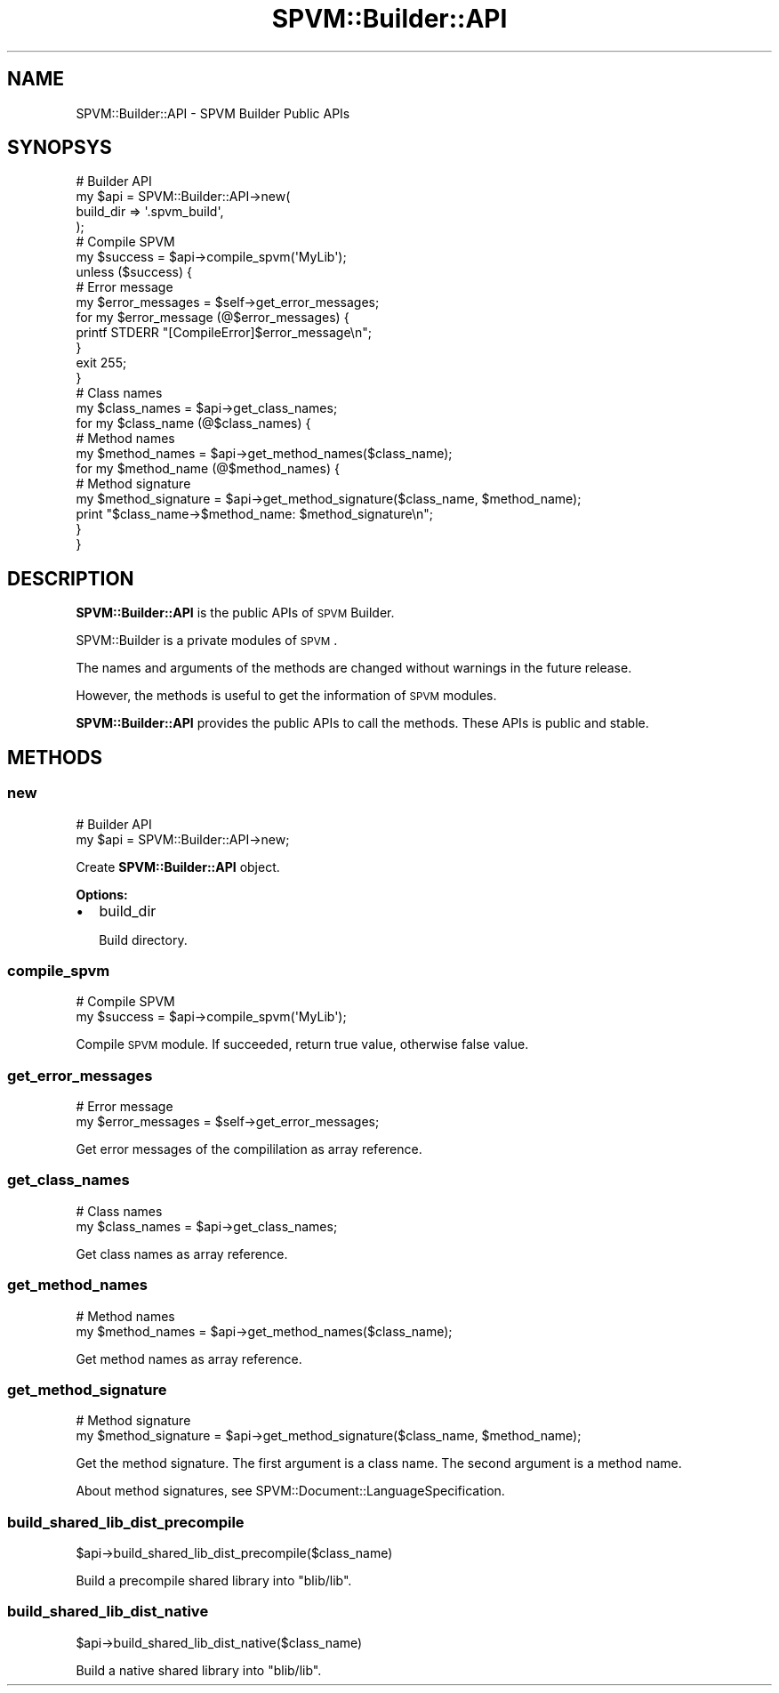 .\" Automatically generated by Pod::Man 4.14 (Pod::Simple 3.40)
.\"
.\" Standard preamble:
.\" ========================================================================
.de Sp \" Vertical space (when we can't use .PP)
.if t .sp .5v
.if n .sp
..
.de Vb \" Begin verbatim text
.ft CW
.nf
.ne \\$1
..
.de Ve \" End verbatim text
.ft R
.fi
..
.\" Set up some character translations and predefined strings.  \*(-- will
.\" give an unbreakable dash, \*(PI will give pi, \*(L" will give a left
.\" double quote, and \*(R" will give a right double quote.  \*(C+ will
.\" give a nicer C++.  Capital omega is used to do unbreakable dashes and
.\" therefore won't be available.  \*(C` and \*(C' expand to `' in nroff,
.\" nothing in troff, for use with C<>.
.tr \(*W-
.ds C+ C\v'-.1v'\h'-1p'\s-2+\h'-1p'+\s0\v'.1v'\h'-1p'
.ie n \{\
.    ds -- \(*W-
.    ds PI pi
.    if (\n(.H=4u)&(1m=24u) .ds -- \(*W\h'-12u'\(*W\h'-12u'-\" diablo 10 pitch
.    if (\n(.H=4u)&(1m=20u) .ds -- \(*W\h'-12u'\(*W\h'-8u'-\"  diablo 12 pitch
.    ds L" ""
.    ds R" ""
.    ds C` ""
.    ds C' ""
'br\}
.el\{\
.    ds -- \|\(em\|
.    ds PI \(*p
.    ds L" ``
.    ds R" ''
.    ds C`
.    ds C'
'br\}
.\"
.\" Escape single quotes in literal strings from groff's Unicode transform.
.ie \n(.g .ds Aq \(aq
.el       .ds Aq '
.\"
.\" If the F register is >0, we'll generate index entries on stderr for
.\" titles (.TH), headers (.SH), subsections (.SS), items (.Ip), and index
.\" entries marked with X<> in POD.  Of course, you'll have to process the
.\" output yourself in some meaningful fashion.
.\"
.\" Avoid warning from groff about undefined register 'F'.
.de IX
..
.nr rF 0
.if \n(.g .if rF .nr rF 1
.if (\n(rF:(\n(.g==0)) \{\
.    if \nF \{\
.        de IX
.        tm Index:\\$1\t\\n%\t"\\$2"
..
.        if !\nF==2 \{\
.            nr % 0
.            nr F 2
.        \}
.    \}
.\}
.rr rF
.\" ========================================================================
.\"
.IX Title "SPVM::Builder::API 3"
.TH SPVM::Builder::API 3 "2022-01-28" "perl v5.32.0" "User Contributed Perl Documentation"
.\" For nroff, turn off justification.  Always turn off hyphenation; it makes
.\" way too many mistakes in technical documents.
.if n .ad l
.nh
.SH "NAME"
SPVM::Builder::API \- SPVM Builder Public APIs
.SH "SYNOPSYS"
.IX Header "SYNOPSYS"
.Vb 4
\&  # Builder API
\&  my $api = SPVM::Builder::API\->new(
\&    build_dir => \*(Aq.spvm_build\*(Aq,
\&  );
\&  
\&  # Compile SPVM
\&  my $success = $api\->compile_spvm(\*(AqMyLib\*(Aq);
\&  unless ($success) {
\&    # Error message
\&    my $error_messages = $self\->get_error_messages;
\&    for my $error_message (@$error_messages) {
\&      printf STDERR "[CompileError]$error_message\en";
\&    }
\&    exit 255;
\&  }
\&  
\&  # Class names
\&  my $class_names = $api\->get_class_names;
\&  
\&  for my $class_name (@$class_names) {
\&    # Method names
\&    my $method_names = $api\->get_method_names($class_name);
\&    
\&    for my $method_name (@$method_names) {
\&      # Method signature
\&      my $method_signature = $api\->get_method_signature($class_name, $method_name);
\&      
\&      print "$class_name\->$method_name: $method_signature\en";
\&    }
\&  }
.Ve
.SH "DESCRIPTION"
.IX Header "DESCRIPTION"
\&\fBSPVM::Builder::API\fR is the public APIs of \s-1SPVM\s0 Builder.
.PP
SPVM::Builder is a private modules of \s-1SPVM\s0.
.PP
The names and arguments of the methods are changed without warnings in the future release.
.PP
However, the methods is useful to get the information of \s-1SPVM\s0 modules.
.PP
\&\fBSPVM::Builder::API\fR provides the public APIs to call the methods. These APIs is public and stable.
.SH "METHODS"
.IX Header "METHODS"
.SS "new"
.IX Subsection "new"
.Vb 2
\&  # Builder API
\&  my $api = SPVM::Builder::API\->new;
.Ve
.PP
Create \fBSPVM::Builder::API\fR object.
.PP
\&\fBOptions:\fR
.IP "\(bu" 2
build_dir
.Sp
Build directory.
.SS "compile_spvm"
.IX Subsection "compile_spvm"
.Vb 2
\&  # Compile SPVM
\&  my $success = $api\->compile_spvm(\*(AqMyLib\*(Aq);
.Ve
.PP
Compile \s-1SPVM\s0 module. If succeeded, return true value, otherwise false value.
.SS "get_error_messages"
.IX Subsection "get_error_messages"
.Vb 2
\&  # Error message
\&  my $error_messages = $self\->get_error_messages;
.Ve
.PP
Get error messages of the compililation as array reference.
.SS "get_class_names"
.IX Subsection "get_class_names"
.Vb 2
\&  # Class names
\&  my $class_names = $api\->get_class_names;
.Ve
.PP
Get class names as array reference.
.SS "get_method_names"
.IX Subsection "get_method_names"
.Vb 2
\&  # Method names
\&  my $method_names = $api\->get_method_names($class_name);
.Ve
.PP
Get method names as array reference.
.SS "get_method_signature"
.IX Subsection "get_method_signature"
.Vb 2
\&  # Method signature
\&  my $method_signature = $api\->get_method_signature($class_name, $method_name);
.Ve
.PP
Get the method signature. The first argument is a class name. The second argument is a method name.
.PP
About method signatures, see SPVM::Document::LanguageSpecification.
.SS "build_shared_lib_dist_precompile"
.IX Subsection "build_shared_lib_dist_precompile"
.Vb 1
\&  $api\->build_shared_lib_dist_precompile($class_name)
.Ve
.PP
Build a precompile shared library into \f(CW\*(C`blib/lib\*(C'\fR.
.SS "build_shared_lib_dist_native"
.IX Subsection "build_shared_lib_dist_native"
.Vb 1
\&  $api\->build_shared_lib_dist_native($class_name)
.Ve
.PP
Build a native shared library into \f(CW\*(C`blib/lib\*(C'\fR.
